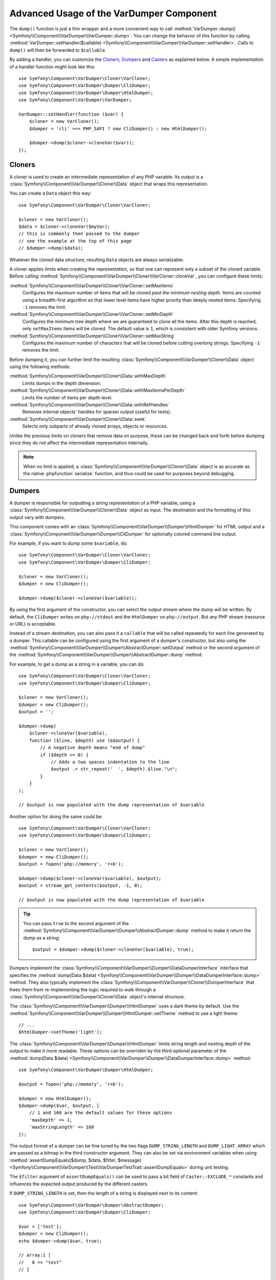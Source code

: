 .. index::
   single: VarDumper
   single: Components; VarDumper

Advanced Usage of the VarDumper Component
=========================================

The ``dump()`` function is just a thin wrapper and a more convenient way to call
:method:`VarDumper::dump() <Symfony\\Component\\VarDumper\\VarDumper::dump>`.
You can change the behavior of this function by calling
:method:`VarDumper::setHandler($callable) <Symfony\\Component\\VarDumper\\VarDumper::setHandler>`.
Calls to ``dump()`` will then be forwarded to ``$callable``.

By adding a handler, you can customize the `Cloners`_, `Dumpers`_ and `Casters`_
as explained below. A simple implementation of a handler function might look
like this::

    use Symfony\Component\VarDumper\Cloner\VarCloner;
    use Symfony\Component\VarDumper\Dumper\CliDumper;
    use Symfony\Component\VarDumper\Dumper\HtmlDumper;
    use Symfony\Component\VarDumper\VarDumper;

    VarDumper::setHandler(function ($var) {
        $cloner = new VarCloner();
        $dumper = 'cli' === PHP_SAPI ? new CliDumper() : new HtmlDumper();

        $dumper->dump($cloner->cloneVar($var));
    });

Cloners
-------

A cloner is used to create an intermediate representation of any PHP variable.
Its output is a :class:`Symfony\\Component\\VarDumper\\Cloner\\Data`
object that wraps this representation.

You can create a ``Data`` object this way::

    use Symfony\Component\VarDumper\Cloner\VarCloner;

    $cloner = new VarCloner();
    $data = $cloner->cloneVar($myVar);
    // this is commonly then passed to the dumper
    // see the example at the top of this page
    // $dumper->dump($data);

Whatever the cloned data structure, resulting ``Data`` objects are always
serializable.

A cloner applies limits when creating the representation, so that one
can represent only a subset of the cloned variable.
Before calling :method:`Symfony\\Component\\VarDumper\\Cloner\\VarCloner::cloneVar`,
you can configure these limits:

:method:`Symfony\\Component\\VarDumper\\Cloner\\VarCloner::setMaxItems`
    Configures the maximum number of items that will be cloned
    *past the minimum nesting depth*. Items are counted using a breadth-first
    algorithm so that lower level items have higher priority than deeply nested
    items. Specifying ``-1`` removes the limit.

:method:`Symfony\\Component\\VarDumper\\Cloner\\VarCloner::setMinDepth`
    Configures the minimum tree depth where we are guaranteed to clone
    all the items. After this depth is reached, only ``setMaxItems``
    items will be cloned. The default value is ``1``, which is consistent
    with older Symfony versions.

:method:`Symfony\\Component\\VarDumper\\Cloner\\VarCloner::setMaxString`
    Configures the maximum number of characters that will be cloned before
    cutting overlong strings.  Specifying ``-1`` removes the limit.

Before dumping it, you can further limit the resulting
:class:`Symfony\\Component\\VarDumper\\Cloner\\Data` object using the following methods:

:method:`Symfony\\Component\\VarDumper\\Cloner\\Data::withMaxDepth`
    Limits dumps in the depth dimension.

:method:`Symfony\\Component\\VarDumper\\Cloner\\Data::withMaxItemsPerDepth`
    Limits the number of items per depth level.

:method:`Symfony\\Component\\VarDumper\\Cloner\\Data::withRefHandles`
    Removes internal objects' handles for sparser output (useful for tests).

:method:`Symfony\\Component\\VarDumper\\Cloner\\Data::seek`
    Selects only subparts of already cloned arrays, objects or resources.

Unlike the previous limits on cloners that remove data on purpose, these can
be changed back and forth before dumping since they do not affect the
intermediate representation internally.

.. note::

    When no limit is applied, a :class:`Symfony\\Component\\VarDumper\\Cloner\\Data`
    object is as accurate as the native :phpfunction:`serialize` function,
    and thus could be used for purposes beyond debugging.

Dumpers
-------

A dumper is responsible for outputting a string representation of a PHP variable,
using a :class:`Symfony\\Component\\VarDumper\\Cloner\\Data` object as input.
The destination and the formatting of this output vary with dumpers.

This component comes with an :class:`Symfony\\Component\\VarDumper\\Dumper\\HtmlDumper`
for HTML output and a :class:`Symfony\\Component\\VarDumper\\Dumper\\CliDumper`
for optionally colored command line output.

For example, if you want to dump some ``$variable``, do::

    use Symfony\Component\VarDumper\Cloner\VarCloner;
    use Symfony\Component\VarDumper\Dumper\CliDumper;

    $cloner = new VarCloner();
    $dumper = new CliDumper();

    $dumper->dump($cloner->cloneVar($variable));

By using the first argument of the constructor, you can select the output
stream where the dump will be written. By default, the ``CliDumper`` writes
on ``php://stdout`` and the ``HtmlDumper`` on ``php://output``. But any PHP
stream (resource or URL) is acceptable.

Instead of a stream destination, you can also pass it a ``callable`` that
will be called repeatedly for each line generated by a dumper. This
callable can be configured using the first argument of a dumper's constructor,
but also using the
:method:`Symfony\\Component\\VarDumper\\Dumper\\AbstractDumper::setOutput`
method or the second argument of the
:method:`Symfony\\Component\\VarDumper\\Dumper\\AbstractDumper::dump` method.

For example, to get a dump as a string in a variable, you can do::

    use Symfony\Component\VarDumper\Cloner\VarCloner;
    use Symfony\Component\VarDumper\Dumper\CliDumper;

    $cloner = new VarCloner();
    $dumper = new CliDumper();
    $output = '';

    $dumper->dump(
        $cloner->cloneVar($variable),
        function ($line, $depth) use (&$output) {
            // A negative depth means "end of dump"
            if ($depth >= 0) {
                // Adds a two spaces indentation to the line
                $output .= str_repeat('  ', $depth).$line."\n";
            }
        }
    );

    // $output is now populated with the dump representation of $variable

Another option for doing the same could be::

    use Symfony\Component\VarDumper\Cloner\VarCloner;
    use Symfony\Component\VarDumper\Dumper\CliDumper;

    $cloner = new VarCloner();
    $dumper = new CliDumper();
    $output = fopen('php://memory', 'r+b');

    $dumper->dump($cloner->cloneVar($variable), $output);
    $output = stream_get_contents($output, -1, 0);

    // $output is now populated with the dump representation of $variable

.. tip::

    You can pass ``true`` to the second argument of the
    :method:`Symfony\\Component\\VarDumper\\Dumper\\AbstractDumper::dump`
    method to make it return the dump as a string::

        $output = $dumper->dump($cloner->cloneVar($variable), true);

Dumpers implement the :class:`Symfony\\Component\\VarDumper\\Dumper\\DataDumperInterface`
interface that specifies the
:method:`dump(Data $data) <Symfony\\Component\\VarDumper\\Dumper\\DataDumperInterface::dump>`
method. They also typically implement the
:class:`Symfony\\Component\\VarDumper\\Cloner\\DumperInterface` that frees
them from re-implementing the logic required to walk through a
:class:`Symfony\\Component\\VarDumper\\Cloner\\Data` object's internal structure.

The :class:`Symfony\\Component\\VarDumper\\Dumper\\HtmlDumper` uses a dark
theme by default. Use the :method:`Symfony\\Component\\VarDumper\\Dumper\\HtmlDumper::setTheme`
method to use a light theme::

    // ...
    $htmlDumper->setTheme('light');

The :class:`Symfony\\Component\\VarDumper\\Dumper\\HtmlDumper` limits string
length and nesting depth of the output to make it more readable. These options
can be overriden by the third optional parameter of the
:method:`dump(Data $data) <Symfony\\Component\\VarDumper\\Dumper\\DataDumperInterface::dump>`
method::

    use Symfony\Component\VarDumper\Dumper\HtmlDumper;

    $output = fopen('php://memory', 'r+b');

    $dumper = new HtmlDumper();
    $dumper->dump($var, $output, [
        // 1 and 160 are the default values for these options
        'maxDepth' => 1,
        'maxStringLength' => 160
    ]);

The output format of a dumper can be fine tuned by the two flags
``DUMP_STRING_LENGTH`` and ``DUMP_LIGHT_ARRAY`` which are passed as a bitmap
in the third constructor argument. They can also be set via environment
variables when using
:method:`assertDumpEquals($dump, $data, $filter, $message) <Symfony\\Component\\VarDumper\\Test\\VarDumperTestTrait::assertDumpEquals>`
during unit testing.

The ``$filter`` argument of ``assertDumpEquals()`` can be used to pass a
bit field of ``Caster::EXCLUDE_*`` constants and influences the expected
output produced by the different casters.

If ``DUMP_STRING_LENGTH`` is set, then the length of a string is displayed
next to its content::

    use Symfony\Component\VarDumper\Dumper\AbstractDumper;
    use Symfony\Component\VarDumper\Dumper\CliDumper;

    $var = ['test'];
    $dumper = new CliDumper();
    echo $dumper->dump($var, true);

    // array:1 [
    //   0 => "test"
    // ]

    $dumper = new CliDumper(null, null, AbstractDumper::DUMP_STRING_LENGTH);
    echo $dumper->dump($var, true);

    // (added string length before the string)
    // array:1 [
    //   0 => (4) "test"
    // ]

If ``DUMP_LIGHT_ARRAY`` is set, then arrays are dumped in a shortened format
similar to PHP's short array notation::

    use Symfony\Component\VarDumper\Dumper\AbstractDumper;
    use Symfony\Component\VarDumper\Dumper\CliDumper;

    $var = ['test'];
    $dumper = new CliDumper();
    echo $dumper->dump($var, true);

    // array:1 [
    //   0 => "test"
    // ]

    $dumper = new CliDumper(null, null, AbstractDumper::DUMP_LIGHT_ARRAY);
    echo $dumper->dump($var, true);

    // (no more array:1 prefix)
    // [
    //   0 => "test"
    // ]

If you would like to use both options, then you can combine them by
using a the logical OR operator ``|``::

    use Symfony\Component\VarDumper\Dumper\AbstractDumper;
    use Symfony\Component\VarDumper\Dumper\CliDumper;

    $var = ['test'];
    $dumper = new CliDumper(null, null, AbstractDumper::DUMP_STRING_LENGTH | AbstractDumper::DUMP_LIGHT_ARRAY);
    echo $dumper->dump($var, true);

    // [
    //   0 => (4) "test"
    // ]

Casters
-------

Objects and resources nested in a PHP variable are "cast" to arrays in the
intermediate :class:`Symfony\\Component\\VarDumper\\Cloner\\Data`
representation. You can customize the array representation for each object/resource
by hooking a Caster into this process. The component already includes many
casters for base PHP classes and other common classes.

If you want to build your own Caster, you can register one before cloning
a PHP variable. Casters are registered using either a Cloner's constructor
or its ``addCasters()`` method::

    use Symfony\Component\VarDumper\Cloner\VarCloner;

    $myCasters = [...];
    $cloner = new VarCloner($myCasters);

    // or

    $cloner->addCasters($myCasters);

The provided ``$myCasters`` argument is an array that maps a class,
an interface or a resource type to a callable::

    $myCasters = [
        'FooClass' => $myFooClassCallableCaster,
        ':bar resource' => $myBarResourceCallableCaster,
    ];

As you can notice, resource types are prefixed by a ``:`` to prevent
colliding with a class name.

Because an object has one main class and potentially many parent classes
or interfaces, many casters can be applied to one object. In this case,
casters are called one after the other, starting from casters bound to the
interfaces, the parents classes and then the main class. Several casters
can also be registered for the same resource type/class/interface.
They are called in registration order.

Casters are responsible for returning the properties of the object or resource
being cloned in an array. They are callables that accept five arguments:

* the object or resource being casted;
* an array modelled for objects after PHP's native ``(array)`` cast operator;
* a :class:`Symfony\\Component\\VarDumper\\Cloner\\Stub` object
  representing the main properties of the object (class, type, etc.);
* true/false when the caster is called nested in a structure or not;
* A bit field of :class:`Symfony\\Component\\VarDumper\\Caster\\Caster` ``::EXCLUDE_*``
  constants.

Here is a simple caster not doing anything::

    use Symfony\Component\VarDumper\Cloner\Stub;

    function myCaster($object, $array, Stub $stub, $isNested, $filter)
    {
        // ... populate/alter $array to your needs

        return $array;
    }

For objects, the ``$array`` parameter comes pre-populated using PHP's native
``(array)`` casting operator or with the return value of ``$object->__debugInfo()``
if the magic method exists. Then, the return value of one Caster is given
as the array argument to the next Caster in the chain.

When casting with the ``(array)`` operator, PHP prefixes protected properties
with a ``\0*\0`` and private ones with the class owning the property. For example,
``\0Foobar\0`` will be the prefix for all private properties of objects of
type Foobar. Casters follow this convention and add two more prefixes: ``\0~\0``
is used for virtual properties and ``\0+\0`` for dynamic ones (runtime added
properties not in the class declaration).

.. note::

    Although you can, it is advised to not alter the state of an object
    while casting it in a Caster.

.. tip::

    Before writing your own casters, you should check the existing ones.

Adding Semantics with Metadata
~~~~~~~~~~~~~~~~~~~~~~~~~~~~~~

Since casters are hooked on specific classes or interfaces, they know about the
objects they manipulate. By altering the ``$stub`` object (the third argument of
any caster), one can transfer this knowledge to the resulting ``Data`` object,
thus to dumpers. To help you do this (see the source code for how it works),
the component comes with a set of wrappers for common additional semantics. You
can use:

* :class:`Symfony\\Component\\VarDumper\\Caster\\ConstStub` to wrap a value that is
  best represented by a PHP constant;
* :class:`Symfony\\Component\\VarDumper\\Caster\\ClassStub` to wrap a PHP identifier
  (*i.e.* a class name, a method name, an interface, *etc.*);
* :class:`Symfony\\Component\\VarDumper\\Caster\\CutStub` to replace big noisy
  objects/strings/*etc.* by ellipses;
* :class:`Symfony\\Component\\VarDumper\\Caster\\CutArrayStub` to keep only some
  useful keys of an array;
* :class:`Symfony\\Component\\VarDumper\\Caster\\EnumStub` to wrap a set of virtual
  values (*i.e.* values that do not exist as properties in the original PHP data
  structure, but are worth listing alongside with real ones);
* :class:`Symfony\\Component\\VarDumper\\Caster\\LinkStub` to wrap strings that can
  be turned into links by dumpers;
* :class:`Symfony\\Component\\VarDumper\\Caster\\TraceStub` and their
* :class:`Symfony\\Component\\VarDumper\\Caster\\FrameStub` and
* :class:`Symfony\\Component\\VarDumper\\Caster\\ArgsStub` relatives to wrap PHP
  traces (used by :class:`Symfony\\Component\\VarDumper\\Caster\\ExceptionCaster`).

For example, if you know that your ``Product`` objects have a ``brochure`` property
that holds a file name or a URL, you can wrap them in a ``LinkStub`` to tell
``HtmlDumper`` to make them clickable::

    use Symfony\Component\VarDumper\Caster\LinkStub;
    use Symfony\Component\VarDumper\Cloner\Stub;

    function ProductCaster(Product $object, $array, Stub $stub, $isNested, $filter = 0)
    {
        $array['brochure'] = new LinkStub($array['brochure']);

        return $array;
    }

.. ready: no
.. revision: e31c324ed9693ed59cf845ee3ec7a6f2775e405c